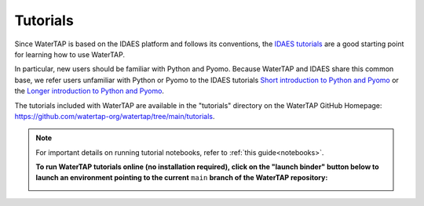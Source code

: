 Tutorials
=========

Since WaterTAP is based on the IDAES platform and follows its conventions,
the `IDAES tutorials <https://idaes-pse.readthedocs.io/en/stable/tutorials/tutorials_examples.html>`_ are a good starting point for learning how to use WaterTAP.

In particular, new users should be familiar with Python and Pyomo. Because WaterTAP
and IDAES share this common base, we refer users unfamiliar with Python or Pyomo to
the IDAES tutorials `Short introduction to Python and Pyomo <https://idaes.github.io/examples-pse/latest/Tutorials/Basics/introduction_short_solution_doc.html>`_ or the 
`Longer introduction to Python and Pyomo <https://idaes.github.io/examples-pse/latest/Tutorials/Basics/introduction_solution_doc.html>`_.

The tutorials included with WaterTAP are available in the "tutorials" directory
on the WaterTAP GitHub Homepage: `<https://github.com/watertap-org/watertap/tree/main/tutorials>`_.

.. note::
    For important details on running tutorial notebooks, refer to :ref:`this guide<notebooks>`.

    **To run WaterTAP tutorials online (no installation required), click on the "launch binder" button below to launch an environment pointing to the current** ``main`` **branch of the WaterTAP repository:**
    
    .. image:: https://mybinder.org/badge_logo.svg
     :target: https://mybinder.org/v2/gh/watertap-org/watertap/main?labpath=tutorials%2Fintroduction.ipynb

    